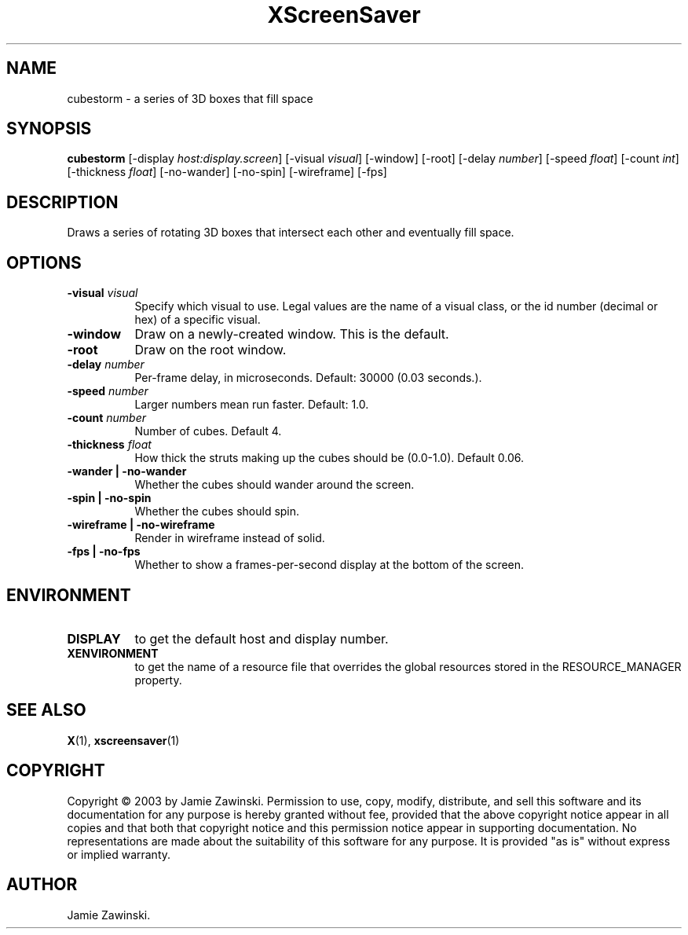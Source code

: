 .TH XScreenSaver 1 "" "X Version 11"
.SH NAME
cubestorm - a series of 3D boxes that fill space
.SH SYNOPSIS
.B cubestorm
[\-display \fIhost:display.screen\fP]
[\-visual \fIvisual\fP]
[\-window]
[\-root]
[\-delay \fInumber\fP]
[\-speed \fIfloat\fP]
[\-count \fIint\fP]
[\-thickness \fIfloat\fP]
[\-no-wander]
[\-no-spin]
[\-wireframe]
[\-fps]
.SH DESCRIPTION
Draws a series of rotating 3D boxes that intersect each other and
eventually fill space.
.SH OPTIONS
.TP 8
.B \-visual \fIvisual\fP
Specify which visual to use.  Legal values are the name of a visual class,
or the id number (decimal or hex) of a specific visual.
.TP 8
.B \-window
Draw on a newly-created window.  This is the default.
.TP 8
.B \-root
Draw on the root window.
.TP 8
.B \-delay \fInumber\fP
Per-frame delay, in microseconds.  Default: 30000 (0.03 seconds.).
.TP 8
.B \-speed \fInumber\fP
Larger numbers mean run faster.  Default: 1.0.
.TP 8
.B \-count \fInumber\fP
Number of cubes.  Default 4.
.TP 8
.B \-thickness \fIfloat\fP
How thick the struts making up the cubes should be (0.0-1.0).  Default 0.06.
.TP 8
.B \-wander | \-no-wander
Whether the cubes should wander around the screen.
.TP 8
.B \-spin | \-no-spin
Whether the cubes should spin.
.TP 8
.B \-wireframe | \-no-wireframe
Render in wireframe instead of solid.
.TP 8
.B \-fps | \-no-fps
Whether to show a frames-per-second display at the bottom of the screen.
.SH ENVIRONMENT
.PP
.TP 8
.B DISPLAY
to get the default host and display number.
.TP 8
.B XENVIRONMENT
to get the name of a resource file that overrides the global resources
stored in the RESOURCE_MANAGER property.
.SH SEE ALSO
.BR X (1),
.BR xscreensaver (1)
.SH COPYRIGHT
Copyright \(co 2003 by Jamie Zawinski.  Permission to use, copy, modify, 
distribute, and sell this software and its documentation for any purpose is 
hereby granted without fee, provided that the above copyright notice appear 
in all copies and that both that copyright notice and this permission notice
appear in supporting documentation.  No representations are made about the 
suitability of this software for any purpose.  It is provided "as is" without
express or implied warranty.
.SH AUTHOR
Jamie Zawinski.

